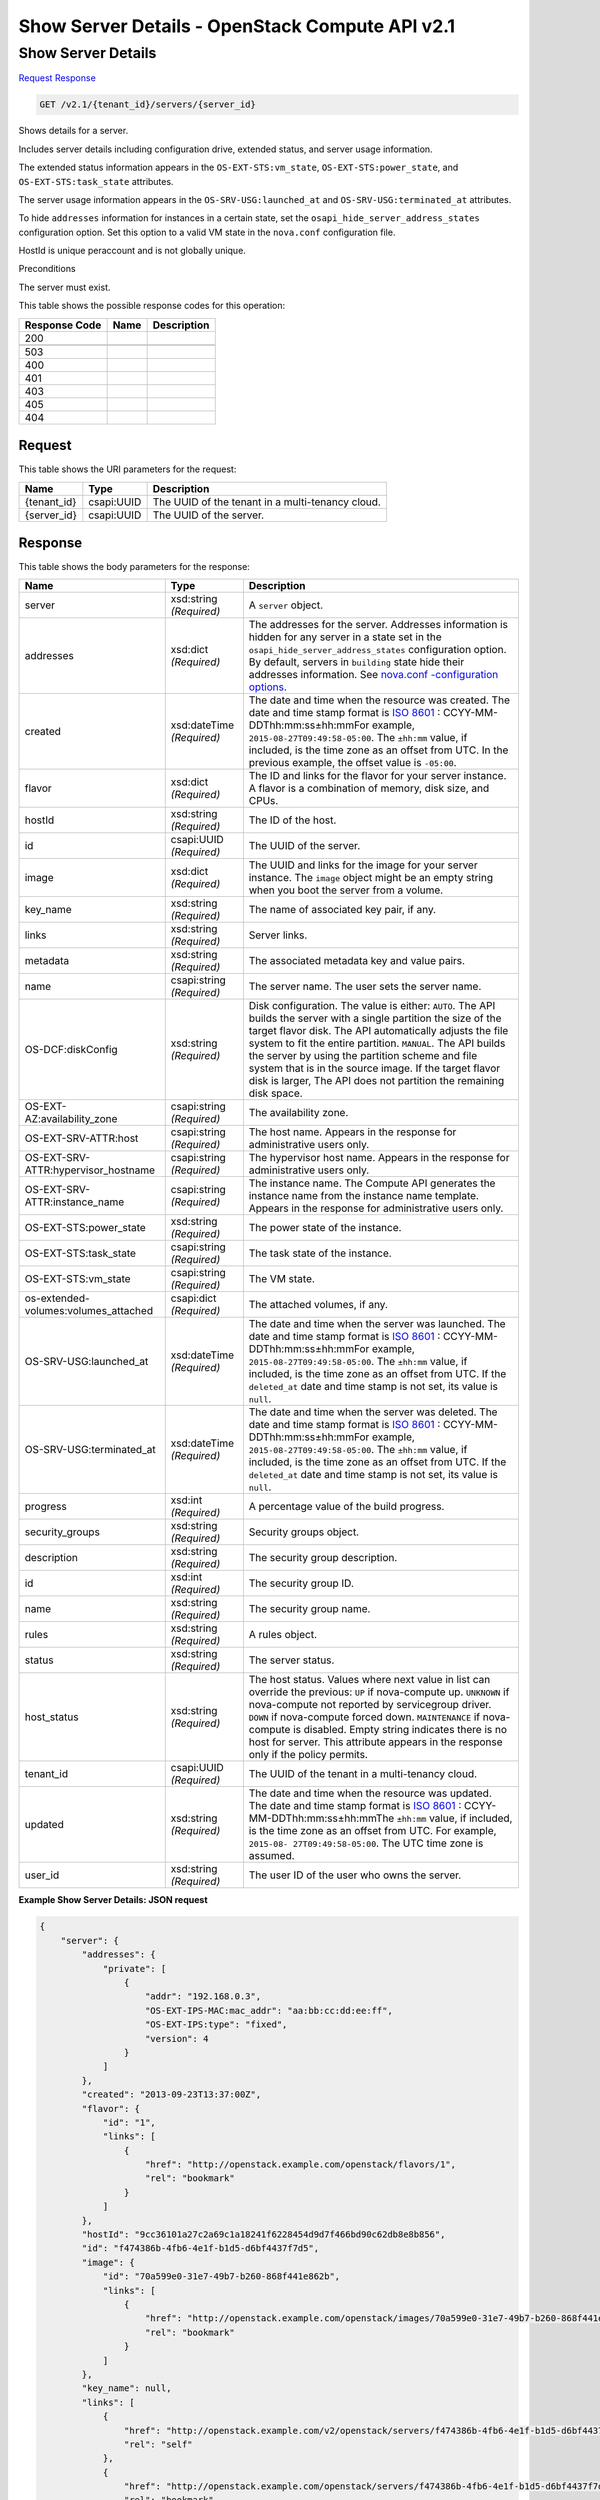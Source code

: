 =============================================================================
Show Server Details -  OpenStack Compute API v2.1
=============================================================================

Show Server Details
~~~~~~~~~~~~~~~~~~~~~~~~~

`Request <GET_show_server_details_v2.1_tenant_id_servers_server_id_.rst#request>`__
`Response <GET_show_server_details_v2.1_tenant_id_servers_server_id_.rst#response>`__

.. code-block:: javascript

    GET /v2.1/{tenant_id}/servers/{server_id}

Shows details for a server.

Includes server details including configuration drive, extended status, and server usage information.

The extended status information appears in the ``OS-EXT-STS:vm_state``, ``OS-EXT-STS:power_state``, and ``OS-EXT-STS:task_state`` attributes.

The server usage information appears in the ``OS-SRV-USG:launched_at`` and ``OS-SRV-USG:terminated_at`` attributes.

To hide ``addresses`` information for instances in a certain state, set the ``osapi_hide_server_address_states`` configuration option. Set this option to a valid VM state in the ``nova.conf`` configuration file.

HostId is unique peraccount and is not globally unique.

Preconditions

The server must exist.



This table shows the possible response codes for this operation:


+--------------------------+-------------------------+-------------------------+
|Response Code             |Name                     |Description              |
+==========================+=========================+=========================+
|200                       |                         |                         |
+--------------------------+-------------------------+-------------------------+
+--------------------------+-------------------------+-------------------------+
|503                       |                         |                         |
+--------------------------+-------------------------+-------------------------+
|400                       |                         |                         |
+--------------------------+-------------------------+-------------------------+
|401                       |                         |                         |
+--------------------------+-------------------------+-------------------------+
|403                       |                         |                         |
+--------------------------+-------------------------+-------------------------+
|405                       |                         |                         |
+--------------------------+-------------------------+-------------------------+
|404                       |                         |                         |
+--------------------------+-------------------------+-------------------------+


Request
^^^^^^^^^^^^^^^^^

This table shows the URI parameters for the request:

+--------------------------+-------------------------+-------------------------+
|Name                      |Type                     |Description              |
+==========================+=========================+=========================+
|{tenant_id}               |csapi:UUID               |The UUID of the tenant   |
|                          |                         |in a multi-tenancy cloud.|
+--------------------------+-------------------------+-------------------------+
|{server_id}               |csapi:UUID               |The UUID of the server.  |
+--------------------------+-------------------------+-------------------------+








Response
^^^^^^^^^^^^^^^^^^


This table shows the body parameters for the response:

+-------------------------+-------------+---------------------------------------------+
|Name                     |Type         |Description                                  |
+=========================+=============+=============================================+
|server                   |xsd:string   |A ``server`` object.                         |
|                         |*(Required)* |                                             |
+-------------------------+-------------+---------------------------------------------+
|addresses                |xsd:dict     |The addresses for the server. Addresses      |
|                         |*(Required)* |information is hidden for any server in a    |
|                         |             |state set in the                             |
|                         |             |``osapi_hide_server_address_states``         |
|                         |             |configuration option. By default, servers in |
|                         |             |``building`` state hide their addresses      |
|                         |             |information. See `nova.conf -configuration   |
|                         |             |options                                      |
|                         |             |<http://docs.openstack.org/liberty/config-   |
|                         |             |reference/content/list-of-compute-config-    |
|                         |             |options.html>`__.                            |
+-------------------------+-------------+---------------------------------------------+
|created                  |xsd:dateTime |The date and time when the resource was      |
|                         |*(Required)* |created. The date and time stamp format is   |
|                         |             |`ISO 8601                                    |
|                         |             |<https://en.wikipedia.org/wiki/ISO_8601>`__  |
|                         |             |: CCYY-MM-DDThh:mm:ss±hh:mmFor example,      |
|                         |             |``2015-08-27T09:49:58-05:00``. The           |
|                         |             |``±hh:mm`` value, if included, is the time   |
|                         |             |zone as an offset from UTC. In the previous  |
|                         |             |example, the offset value is ``-05:00``.     |
+-------------------------+-------------+---------------------------------------------+
|flavor                   |xsd:dict     |The ID and links for the flavor for your     |
|                         |*(Required)* |server instance. A flavor is a combination   |
|                         |             |of memory, disk size, and CPUs.              |
+-------------------------+-------------+---------------------------------------------+
|hostId                   |xsd:string   |The ID of the host.                          |
|                         |*(Required)* |                                             |
+-------------------------+-------------+---------------------------------------------+
|id                       |csapi:UUID   |The UUID of the server.                      |
|                         |*(Required)* |                                             |
+-------------------------+-------------+---------------------------------------------+
|image                    |xsd:dict     |The UUID and links for the image for your    |
|                         |*(Required)* |server instance. The ``image`` object might  |
|                         |             |be an empty string when you boot the server  |
|                         |             |from a volume.                               |
+-------------------------+-------------+---------------------------------------------+
|key_name                 |xsd:string   |The name of associated key pair, if any.     |
|                         |*(Required)* |                                             |
+-------------------------+-------------+---------------------------------------------+
|links                    |xsd:string   |Server links.                                |
|                         |*(Required)* |                                             |
+-------------------------+-------------+---------------------------------------------+
|metadata                 |xsd:string   |The associated metadata key and value pairs. |
|                         |*(Required)* |                                             |
+-------------------------+-------------+---------------------------------------------+
|name                     |csapi:string |The server name. The user sets the server    |
|                         |*(Required)* |name.                                        |
+-------------------------+-------------+---------------------------------------------+
|OS-DCF:diskConfig        |xsd:string   |Disk configuration. The value is either:     |
|                         |*(Required)* |``AUTO``. The API builds the server with a   |
|                         |             |single partition the size of the target      |
|                         |             |flavor disk. The API automatically adjusts   |
|                         |             |the file system to fit the entire partition. |
|                         |             |``MANUAL``. The API builds the server by     |
|                         |             |using the partition scheme and file system   |
|                         |             |that is in the source image. If the target   |
|                         |             |flavor disk is larger, The API does not      |
|                         |             |partition the remaining disk space.          |
+-------------------------+-------------+---------------------------------------------+
|OS-EXT-                  |csapi:string |The availability zone.                       |
|AZ:availability_zone     |*(Required)* |                                             |
+-------------------------+-------------+---------------------------------------------+
|OS-EXT-SRV-ATTR:host     |csapi:string |The host name. Appears in the response for   |
|                         |*(Required)* |administrative users only.                   |
+-------------------------+-------------+---------------------------------------------+
|OS-EXT-SRV-              |csapi:string |The hypervisor host name. Appears in the     |
|ATTR:hypervisor_hostname |*(Required)* |response for administrative users only.      |
+-------------------------+-------------+---------------------------------------------+
|OS-EXT-SRV-              |csapi:string |The instance name. The Compute API generates |
|ATTR:instance_name       |*(Required)* |the instance name from the instance name     |
|                         |             |template. Appears in the response for        |
|                         |             |administrative users only.                   |
+-------------------------+-------------+---------------------------------------------+
|OS-EXT-STS:power_state   |xsd:string   |The power state of the instance.             |
|                         |*(Required)* |                                             |
+-------------------------+-------------+---------------------------------------------+
|OS-EXT-STS:task_state    |csapi:string |The task state of the instance.              |
|                         |*(Required)* |                                             |
+-------------------------+-------------+---------------------------------------------+
|OS-EXT-STS:vm_state      |csapi:string |The VM state.                                |
|                         |*(Required)* |                                             |
+-------------------------+-------------+---------------------------------------------+
|os-extended-             |csapi:dict   |The attached volumes, if any.                |
|volumes:volumes_attached |*(Required)* |                                             |
+-------------------------+-------------+---------------------------------------------+
|OS-SRV-USG:launched_at   |xsd:dateTime |The date and time when the server was        |
|                         |*(Required)* |launched. The date and time stamp format is  |
|                         |             |`ISO 8601                                    |
|                         |             |<https://en.wikipedia.org/wiki/ISO_8601>`__  |
|                         |             |: CCYY-MM-DDThh:mm:ss±hh:mmFor example,      |
|                         |             |``2015-08-27T09:49:58-05:00``. The           |
|                         |             |``±hh:mm`` value, if included, is the time   |
|                         |             |zone as an offset from UTC. If the           |
|                         |             |``deleted_at`` date and time stamp is not    |
|                         |             |set, its value is ``null``.                  |
+-------------------------+-------------+---------------------------------------------+
|OS-SRV-USG:terminated_at |xsd:dateTime |The date and time when the server was        |
|                         |*(Required)* |deleted. The date and time stamp format is   |
|                         |             |`ISO 8601                                    |
|                         |             |<https://en.wikipedia.org/wiki/ISO_8601>`__  |
|                         |             |: CCYY-MM-DDThh:mm:ss±hh:mmFor example,      |
|                         |             |``2015-08-27T09:49:58-05:00``. The           |
|                         |             |``±hh:mm`` value, if included, is the time   |
|                         |             |zone as an offset from UTC. If the           |
|                         |             |``deleted_at`` date and time stamp is not    |
|                         |             |set, its value is ``null``.                  |
+-------------------------+-------------+---------------------------------------------+
|progress                 |xsd:int      |A percentage value of the build progress.    |
|                         |*(Required)* |                                             |
+-------------------------+-------------+---------------------------------------------+
|security_groups          |xsd:string   |Security groups object.                      |
|                         |*(Required)* |                                             |
+-------------------------+-------------+---------------------------------------------+
|description              |xsd:string   |The security group description.              |
|                         |*(Required)* |                                             |
+-------------------------+-------------+---------------------------------------------+
|id                       |xsd:int      |The security group ID.                       |
|                         |*(Required)* |                                             |
+-------------------------+-------------+---------------------------------------------+
|name                     |xsd:string   |The security group name.                     |
|                         |*(Required)* |                                             |
+-------------------------+-------------+---------------------------------------------+
|rules                    |xsd:string   |A rules object.                              |
|                         |*(Required)* |                                             |
+-------------------------+-------------+---------------------------------------------+
|status                   |xsd:string   |The server status.                           |
|                         |*(Required)* |                                             |
+-------------------------+-------------+---------------------------------------------+
|host_status              |xsd:string   |The host status. Values where next value in  |
|                         |*(Required)* |list can override the previous: ``UP`` if    |
|                         |             |nova-compute up. ``UNKNOWN`` if nova-compute |
|                         |             |not reported by servicegroup driver.         |
|                         |             |``DOWN`` if nova-compute forced down.        |
|                         |             |``MAINTENANCE`` if nova-compute is disabled. |
|                         |             |Empty string indicates there is no host for  |
|                         |             |server. This attribute appears in the        |
|                         |             |response only if the policy permits.         |
+-------------------------+-------------+---------------------------------------------+
|tenant_id                |csapi:UUID   |The UUID of the tenant in a multi-tenancy    |
|                         |*(Required)* |cloud.                                       |
+-------------------------+-------------+---------------------------------------------+
|updated                  |xsd:string   |The date and time when the resource was      |
|                         |*(Required)* |updated. The date and time stamp format is   |
|                         |             |`ISO 8601                                    |
|                         |             |<https://en.wikipedia.org/wiki/ISO_8601>`__  |
|                         |             |: CCYY-MM-DDThh:mm:ss±hh:mmThe ``±hh:mm``    |
|                         |             |value, if included, is the time zone as an   |
|                         |             |offset from UTC. For example, ``2015-08-     |
|                         |             |27T09:49:58-05:00``. The UTC time zone is    |
|                         |             |assumed.                                     |
+-------------------------+-------------+---------------------------------------------+
|user_id                  |xsd:string   |The user ID of the user who owns the server. |
|                         |*(Required)* |                                             |
+-------------------------+-------------+---------------------------------------------+





**Example Show Server Details: JSON request**


.. code::

    {
        "server": {
            "addresses": {
                "private": [
                    {
                        "addr": "192.168.0.3",
                        "OS-EXT-IPS-MAC:mac_addr": "aa:bb:cc:dd:ee:ff",
                        "OS-EXT-IPS:type": "fixed",
                        "version": 4
                    }
                ]
            },
            "created": "2013-09-23T13:37:00Z",
            "flavor": {
                "id": "1",
                "links": [
                    {
                        "href": "http://openstack.example.com/openstack/flavors/1",
                        "rel": "bookmark"
                    }
                ]
            },
            "hostId": "9cc36101a27c2a69c1a18241f6228454d9d7f466bd90c62db8e8b856",
            "id": "f474386b-4fb6-4e1f-b1d5-d6bf4437f7d5",
            "image": {
                "id": "70a599e0-31e7-49b7-b260-868f441e862b",
                "links": [
                    {
                        "href": "http://openstack.example.com/openstack/images/70a599e0-31e7-49b7-b260-868f441e862b",
                        "rel": "bookmark"
                    }
                ]
            },
            "key_name": null,
            "links": [
                {
                    "href": "http://openstack.example.com/v2/openstack/servers/f474386b-4fb6-4e1f-b1d5-d6bf4437f7d5",
                    "rel": "self"
                },
                {
                    "href": "http://openstack.example.com/openstack/servers/f474386b-4fb6-4e1f-b1d5-d6bf4437f7d5",
                    "rel": "bookmark"
                }
            ],
            "metadata": {
                "My Server Name": "Apache1"
            },
            "name": "new-server-test",
            "accessIPv4": "192.0.2.0",
            "accessIPv6": "2002:0:0:0:0:0:c000:20e",
            "config_drive": "",
            "OS-DCF:diskConfig": "AUTO",
            "OS-EXT-AZ:availability_zone": "nova",
            "OS-EXT-SRV-ATTR:host": "b8b357f7100d4391828f2177c922ef93",
            "OS-EXT-SRV-ATTR:hypervisor_hostname": "fake-mini",
            "OS-EXT-SRV-ATTR:instance_name": "instance-00000001",
            "OS-EXT-STS:power_state": 1,
            "OS-EXT-STS:task_state": null,
            "OS-EXT-STS:vm_state": "active",
            "os-extended-volumes:volumes_attached": [],
            "OS-SRV-USG:launched_at": "2013-09-23T13:37:00.880302",
            "OS-SRV-USG:terminated_at": null,
            "progress": 0,
            "security_groups": [
                {
                    "name": "default"
                }
            ],
            "status": "ACTIVE",
            "host_status": "UP",
            "tenant_id": "openstack",
            "updated": "2013-10-31T07:31:30Z",
            "user_id": "fake"
        }
    }
    

